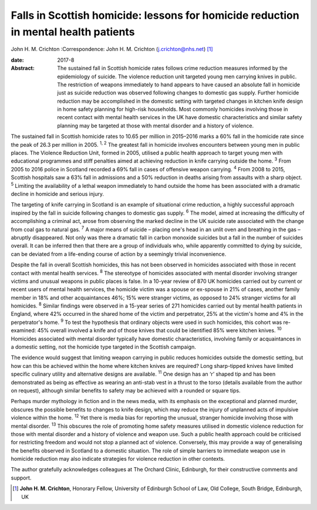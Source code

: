 ====================================================================================
Falls in Scottish homicide: lessons for homicide reduction in mental health patients
====================================================================================



John H. M. Crichton
:Correspondence: John H. M. Crichton
(j.crichton@nhs.net)  [1]_

:date: 2017-8

:Abstract:
   The sustained fall in Scottish homicide rates follows crime reduction
   measures informed by the epidemiology of suicide. The violence
   reduction unit targeted young men carrying knives in public. The
   restriction of weapons immediately to hand appears to have caused an
   absolute fall in homicide just as suicide reduction was observed
   following changes to domestic gas supply. Further homicide reduction
   may be accomplished in the domestic setting with targeted changes in
   kitchen knife design in home safety planning for high-risk
   households. Most commonly homicides involving those in recent contact
   with mental health services in the UK have domestic characteristics
   and similar safety planning may be targeted at those with mental
   disorder and a history of violence.


.. contents::
   :depth: 3
..

The sustained fall in Scottish homicide rates to 10.65 per million in
2015–2016 marks a 60% fall in the homicide rate since the peak of 26.3
per million in 2005. :sup:`1, 2` The greatest fall in homicide involves
encounters between young men in public places. The Violence Reduction
Unit, formed in 2005, utilised a public health approach to target young
men with educational programmes and stiff penalties aimed at achieving
reduction in knife carrying outside the home. :sup:`3` From 2005 to 2016
police in Scotland recorded a 69% fall in cases of offensive weapon
carrying. :sup:`4` From 2008 to 2015, Scottish hospitals saw a 63% fall
in admissions and a 50% reduction in deaths arising from assaults with a
sharp object. :sup:`5` Limiting the availability of a lethal weapon
immediately to hand outside the home has been associated with a dramatic
decline in homicide and serious injury.

The targeting of knife carrying in Scotland is an example of situational
crime reduction, a highly successful approach inspired by the fall in
suicide following changes to domestic gas supply. :sup:`6` The model,
aimed at increasing the difficulty of accomplishing a criminal act,
arose from observing the marked decline in the UK suicide rate
associated with the change from coal gas to natural gas. :sup:`7` A
major means of suicide – placing one's head in an unlit oven and
breathing in the gas – abruptly disappeared. Not only was there a
dramatic fall in carbon monoxide suicides but a fall in the number of
suicides overall. It can be inferred then that there are a group of
individuals who, while apparently committed to dying by suicide, can be
deviated from a life-ending course of action by a seemingly trivial
inconvenience.

Despite the fall in overall Scottish homicides, this has not been
observed in homicides associated with those in recent contact with
mental health services. :sup:`8` The stereotype of homicides associated
with mental disorder involving stranger victims and unusual weapons in
public places is false. In a 10-year review of 870 UK homicides carried
out by current or recent users of mental health services, the homicide
victim was a spouse or ex-spouse in 21% of cases, another family member
in 18% and other acquaintances 46%; 15% were stranger victims, as
opposed to 24% stranger victims for all homicides. :sup:`8` Similar
findings were observed in a 15-year series of 271 homicides carried out
by mental health patients in England, where 42% occurred in the shared
home of the victim and perpetrator, 25% at the victim's home and 4% in
the perpetrator's home. :sup:`9` To test the hypothesis that ordinary
objects were used in such homicides, this cohort was re-examined: 45%
overall involved a knife and of those knives that could be identified
85% were kitchen knives. :sup:`10` Homicides associated with mental
disorder typically have domestic characteristics, involving family or
acquaintances in a domestic setting, not the homicide type targeted in
the Scottish campaign.

The evidence would suggest that limiting weapon carrying in public
reduces homicides outside the domestic setting, but how can this be
achieved within the home where kitchen knives are required? Long
sharp-tipped knives have limited specific culinary utility and
alternative designs are available. :sup:`11` One design has an ‘r’
shaped tip and has been demonstrated as being as effective as wearing an
anti-stab vest in a thrust to the torso (details available from the
author on request), although similar benefits to safety may be achieved
with a rounded or square tips.

Perhaps murder mythology in fiction and in the news media, with its
emphasis on the exceptional and planned murder, obscures the possible
benefits to changes to knife design, which may reduce the injury of
unplanned acts of impulsive violence within the home. :sup:`12` Yet
there is media bias for reporting the unusual, stranger homicide
involving those with mental disorder. :sup:`13` This obscures the role
of promoting home safety measures utilised in domestic violence
reduction for those with mental disorder and a history of violence and
weapon use. Such a public health approach could be criticised for
restricting freedom and would not stop a planned act of violence.
Conversely, this may provide a way of generalising the benefits observed
in Scotland to a domestic situation. The role of simple barriers to
immediate weapon use in homicide reduction may also indicate strategies
for violence reduction in other contexts.

The author gratefully acknowledges colleagues at The Orchard Clinic,
Edinburgh, for their constructive comments and support.

.. [1]
   **John H. M. Crichton**, Honorary Fellow, University of Edinburgh
   School of Law, Old College, South Bridge, Edinburgh, UK
